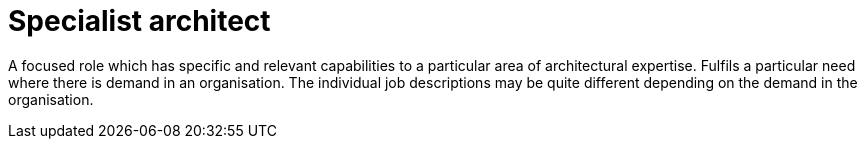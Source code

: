 = Specialist architect

A focused role which has specific and relevant capabilities to a particular area of architectural expertise. Fulfils a particular need where there is demand in an organisation. The individual job descriptions may be quite different depending on the demand in the organisation.
